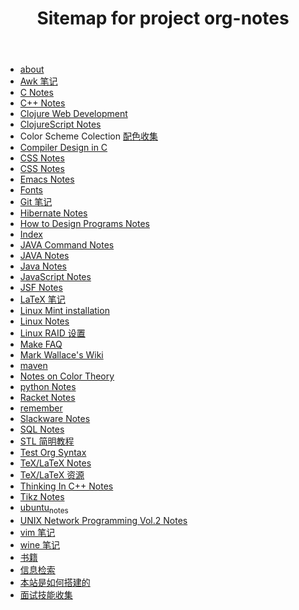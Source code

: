 #+TITLE: Sitemap for project org-notes

   + [[file:about.org][about]]
   + [[file:awk_notes.org][Awk 笔记]]
   + [[file:c_notes.org][C Notes]]
   + [[file:C++_Notes.org][C++ Notes]]
   + [[file:clojure_web_development.org][Clojure Web Development]]
   + [[file:clojurescript.org][ClojureScript Notes]]
   + Color Scheme Colection [[file:color_schemes.org][配色收集]]
   + [[file:compiler_design_in_c.org][Compiler Design in C]]
   + [[file:css_notes.org][CSS Notes]]
   + [[file:css_note.org][CSS Notes]]
   + [[file:emacs_notes.org][Emacs Notes]]
   + [[file:fonts.org][Fonts]]
   + [[file:git_notes.org][Git 笔记]]
   + [[file:hibernate.org][Hibernate Notes]]
   + [[file:htdp.org][How to Design Programs Notes]]
   + [[file:theindex.org][Index]]
   + [[file:java_commands.org][JAVA Command Notes]]
   + [[file:java_notes.org][JAVA Notes]]
   + [[file:java.org][Java Notes]]
   + [[file:javascript.org][JavaScript Notes]]
   + [[file:jsf.org][JSF Notes]]
   + [[file:latex_notes.org][LaTeX 笔记]]
   + [[file:mint_installation.org][Linux Mint installation]]
   + [[file:linux_notes.org][Linux Notes]]
   + [[file:RAID.org][Linux RAID 设置]]
   + [[file:make.org][Make FAQ]]
   + [[file:index.org][Mark Wallace's Wiki]]
   + [[file:maven.org][maven]]
   + [[file:color_theory.org][Notes on Color Theory]]
   + [[file:python_notes.org][python Notes]]
   + [[file:racket_notes.org][Racket Notes]]
   + [[file:remember.org][remember]]
   + [[file:slackware_notes.org][Slackware Notes]]
   + [[file:sql_note.org][SQL Notes]]
   + [[file:stl.org][STL 简明教程]]
   + [[file:test_org.org][Test Org Syntax]]
   + [[file:tex_notes.org][TeX/LaTeX Notes]]
   + [[file:tex_resources.org][TeX/LaTeX 资源]]
   + [[file:Thinking_In_Cpp.org][Thinking In C++ Notes]]
   + [[file:tikz.org][Tikz Notes]]
   + [[file:ubuntu_notes.org][ubuntu_notes]]
   + [[file:Unix_Network_Programming_v2.org][UNIX Network Programming Vol.2 Notes]]
   + [[file:vim_notes.org][vim 笔记]]
   + [[file:wine_notes.org][wine 笔记]]
   + [[file:Books.org][书籍]]
   + [[file:Information_Retrieval.org][信息检索]]
   + [[file:how_wiki_is_built.org][本站是如何搭建的]]
   + [[file:interview.org][面试技能收集]]
